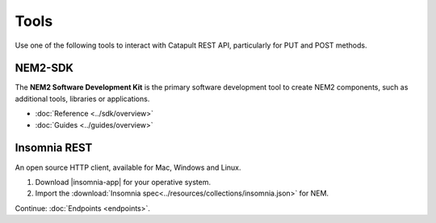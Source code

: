 #########
Tools
#########

Use one of the following tools to interact with Catapult REST API, particularly for PUT and POST methods.

********
NEM2-SDK
********

The **NEM2 Software Development Kit** is the primary software development tool to create NEM2 components, such as additional tools, libraries or applications.

.. note::️️ Consider using **NEM2-SDK** instead of calling the API directly.

* :doc:`Reference <../sdk/overview>`
* :doc:`Guides <../guides/overview>`

*************
Insomnia REST
*************

An open source HTTP client, available for Mac, Windows and Linux.

1. Download |insomnia-app| for your operative system.

2. Import the :download:`Insomnia spec<../resources/collections/insomnia.json>` for NEM.


Continue: :doc:`Endpoints <endpoints>`.

.. |insomnia-app| raw:: html

    <a href="https://insomnia.rest/" target="_blank">Insomnia app</a>
